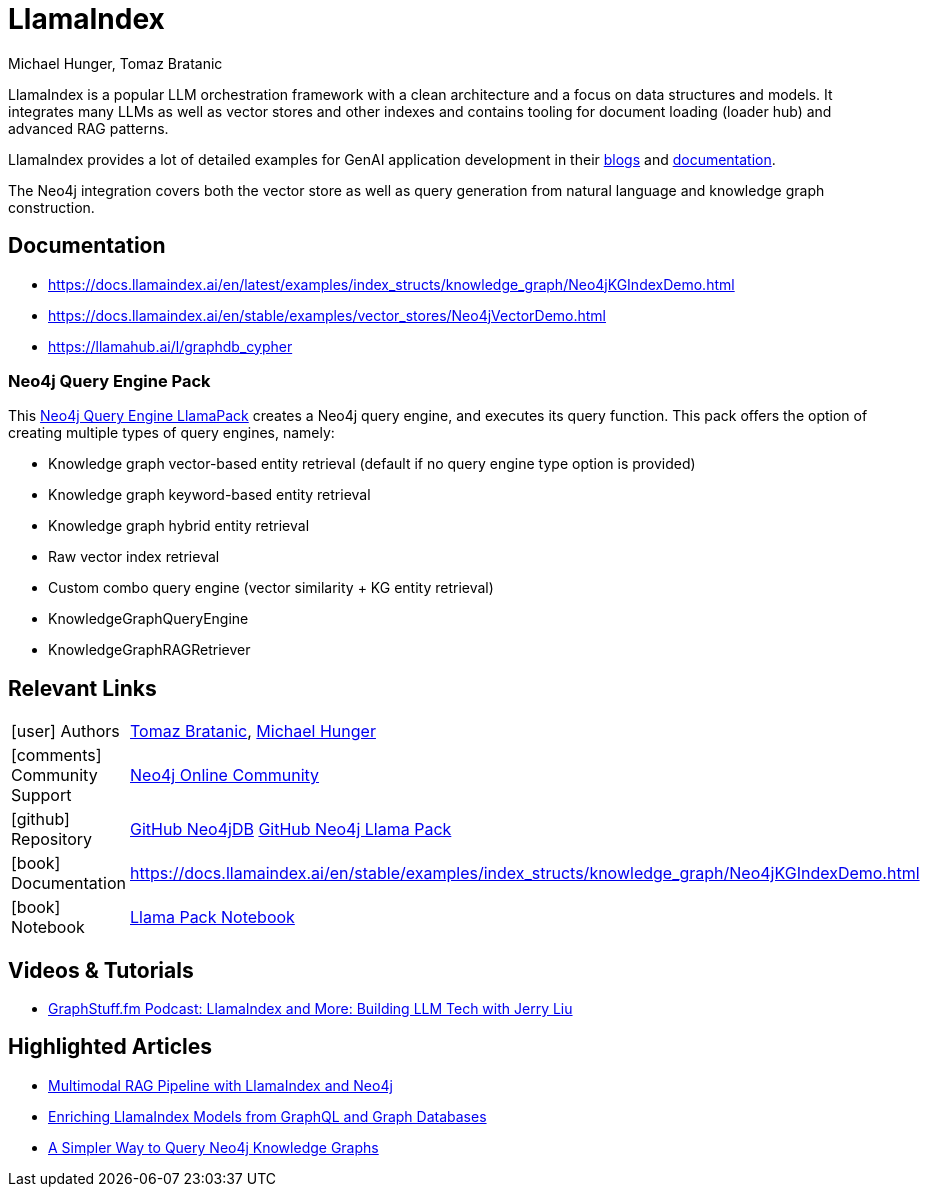 = LlamaIndex
:slug: llamaindex
:author: Michael Hunger, Tomaz Bratanic
:category: labs
:tags: llama index, llm, framework, python, vector, cypher generation
:neo4j-versions: 5.x
:page-pagination:
:page-product: llamaindex

// image::todo.png[width=800]

LlamaIndex is a popular LLM orchestration framework with a clean architecture and a focus on data structures and models.
It integrates many LLMs as well as vector stores and other indexes and contains tooling for document loading (loader hub) and advanced RAG patterns.

LlamaIndex provides a lot of detailed examples for GenAI application development in their https://blog.llamaindex.ai/[blogs^] and https://docs.llamaindex.ai[documentation^].

The Neo4j integration covers both the vector store as well as query generation from natural language and knowledge graph construction.

== Documentation

* https://docs.llamaindex.ai/en/latest/examples/index_structs/knowledge_graph/Neo4jKGIndexDemo.html
* https://docs.llamaindex.ai/en/stable/examples/vector_stores/Neo4jVectorDemo.html

* https://llamahub.ai/l/graphdb_cypher

=== Neo4j Query Engine Pack

This https://llamahub.ai/l/llama_packs-neo4j_query_engine[Neo4j Query Engine LlamaPack^] creates a Neo4j query engine, and executes its query function. This pack offers the option of creating multiple types of query engines, namely:

* Knowledge graph vector-based entity retrieval (default if no query engine type option is provided)
* Knowledge graph keyword-based entity retrieval
* Knowledge graph hybrid entity retrieval
* Raw vector index retrieval
* Custom combo query engine (vector similarity + KG entity retrieval)
* KnowledgeGraphQueryEngine
* KnowledgeGraphRAGRetriever


== Relevant Links
[cols="1,4"]
|===
| icon:user[] Authors | https://github.com/tomasonjo[Tomaz Bratanic^], https://github.com/jexp[Michael Hunger^]
| icon:comments[] Community Support | https://community.neo4j.com/[Neo4j Online Community^]
| icon:github[] Repository | https://github.com/run-llama/llama-hub/tree/main/llama_hub/tools/neo4j_db[GitHub Neo4jDB^] https://github.com/run-llama/llama-hub/tree/main/llama_hub/llama_packs/neo4j_query_engine[GitHub Neo4j Llama Pack^]
| icon:book[] Documentation | https://docs.llamaindex.ai/en/stable/examples/index_structs/knowledge_graph/Neo4jKGIndexDemo.html
| icon:book[] Notebook | https://github.com/run-llama/llama-hub/blob/main/llama_hub/llama_packs/neo4j_query_engine/llama_packs_neo4j.ipynb[Llama Pack Notebook^]
|===

== Videos & Tutorials


* https://graphstuff.fm/episodes/llamaindex-and-more-building-llm-tech-with-jerry-liu[GraphStuff.fm Podcast: LlamaIndex and More: Building LLM Tech with Jerry Liu^]

++++

++++

== Highlighted Articles

* https://blog.llamaindex.ai/multimodal-rag-pipeline-with-llamaindex-and-neo4j-a2c542eb0206[Multimodal RAG Pipeline with LlamaIndex and Neo4j^]

* https://blog.llamaindex.ai/enriching-llamaindex-models-from-graphql-and-graph-databases-bcaecec262d7[Enriching LlamaIndex Models from GraphQL and Graph Databases^]

* https://levelup.gitconnected.com/a-simpler-way-to-query-neo4j-knowledge-graphs-99c0a8bbf1d7[A Simpler Way to Query Neo4j Knowledge Graphs^]
